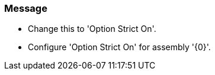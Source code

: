 === Message

* Change this to 'Option Strict On'.
* Configure 'Option Strict On' for assembly '{0}'.

